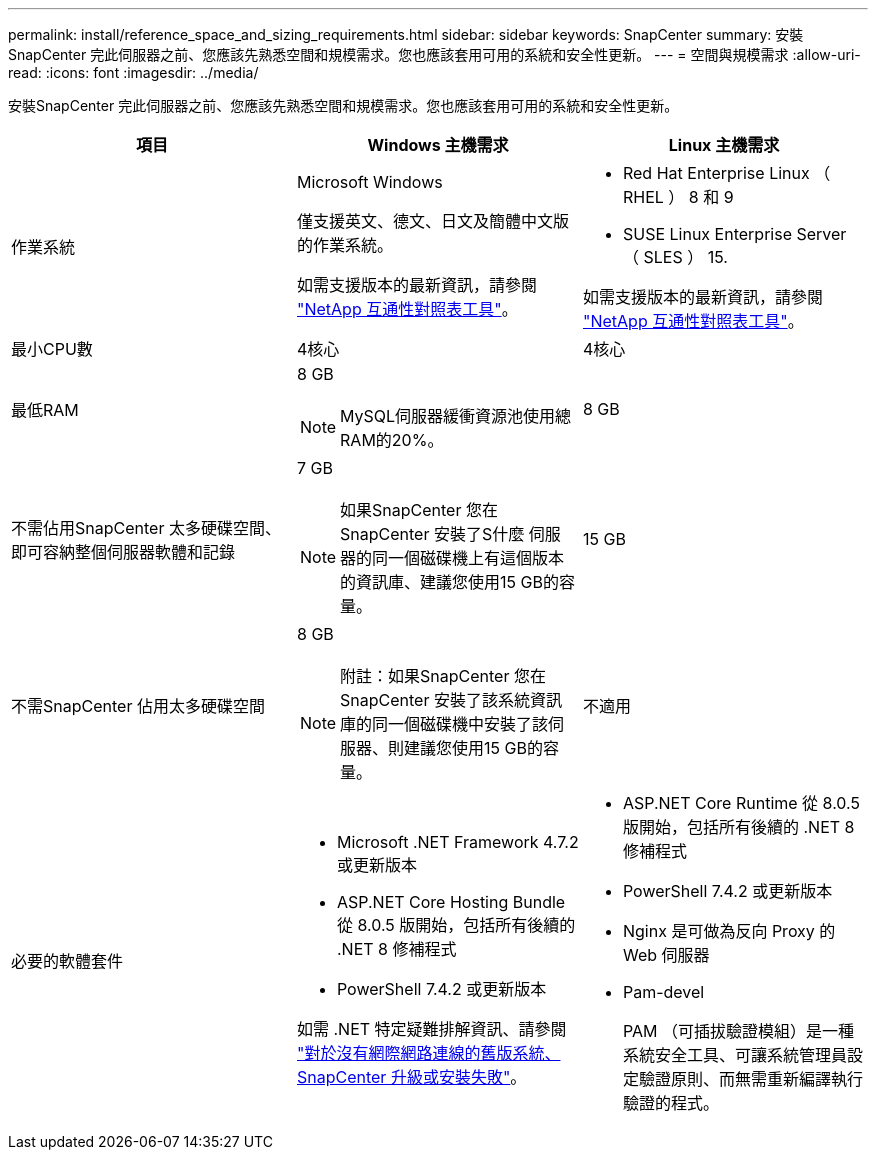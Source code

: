 ---
permalink: install/reference_space_and_sizing_requirements.html 
sidebar: sidebar 
keywords: SnapCenter 
summary: 安裝SnapCenter 完此伺服器之前、您應該先熟悉空間和規模需求。您也應該套用可用的系統和安全性更新。 
---
= 空間與規模需求
:allow-uri-read: 
:icons: font
:imagesdir: ../media/


[role="lead"]
安裝SnapCenter 完此伺服器之前、您應該先熟悉空間和規模需求。您也應該套用可用的系統和安全性更新。

|===
| 項目 | Windows 主機需求 | Linux 主機需求 


 a| 
作業系統
 a| 
Microsoft Windows

僅支援英文、德文、日文及簡體中文版的作業系統。

如需支援版本的最新資訊，請參閱 https://imt.netapp.com/matrix/imt.jsp?components=121033;&solution=1258&isHWU&src=IMT["NetApp 互通性對照表工具"^]。
 a| 
* Red Hat Enterprise Linux （ RHEL ） 8 和 9
* SUSE Linux Enterprise Server （ SLES ） 15.


如需支援版本的最新資訊，請參閱 https://imt.netapp.com/matrix/imt.jsp?components=121032;&solution=1258&isHWU&src=IMT["NetApp 互通性對照表工具"^]。



 a| 
最小CPU數
 a| 
4核心
 a| 
4核心



 a| 
最低RAM
 a| 
8 GB


NOTE: MySQL伺服器緩衝資源池使用總RAM的20%。
 a| 
8 GB



 a| 
不需佔用SnapCenter 太多硬碟空間、即可容納整個伺服器軟體和記錄
 a| 
7 GB


NOTE: 如果SnapCenter 您在SnapCenter 安裝了S什麼 伺服器的同一個磁碟機上有這個版本的資訊庫、建議您使用15 GB的容量。
 a| 
15 GB



 a| 
不需SnapCenter 佔用太多硬碟空間
 a| 
8 GB


NOTE: 附註：如果SnapCenter 您在SnapCenter 安裝了該系統資訊庫的同一個磁碟機中安裝了該伺服器、則建議您使用15 GB的容量。
 a| 
不適用



 a| 
必要的軟體套件
 a| 
* Microsoft .NET Framework 4.7.2或更新版本
* ASP.NET Core Hosting Bundle 從 8.0.5 版開始，包括所有後續的 .NET 8 修補程式
* PowerShell 7.4.2 或更新版本


如需 .NET 特定疑難排解資訊、請參閱 https://kb.netapp.com/Advice_and_Troubleshooting/Data_Protection_and_Security/SnapCenter/SnapCenter_upgrade_or_install_fails_with_%22This_KB_is_not_related_to_the_OS%22["對於沒有網際網路連線的舊版系統、 SnapCenter 升級或安裝失敗"^]。
 a| 
* ASP.NET Core Runtime 從 8.0.5 版開始，包括所有後續的 .NET 8 修補程式
* PowerShell 7.4.2 或更新版本
* Nginx 是可做為反向 Proxy 的 Web 伺服器
* Pam-devel
+
PAM （可插拔驗證模組）是一種系統安全工具、可讓系統管理員設定驗證原則、而無需重新編譯執行驗證的程式。



|===